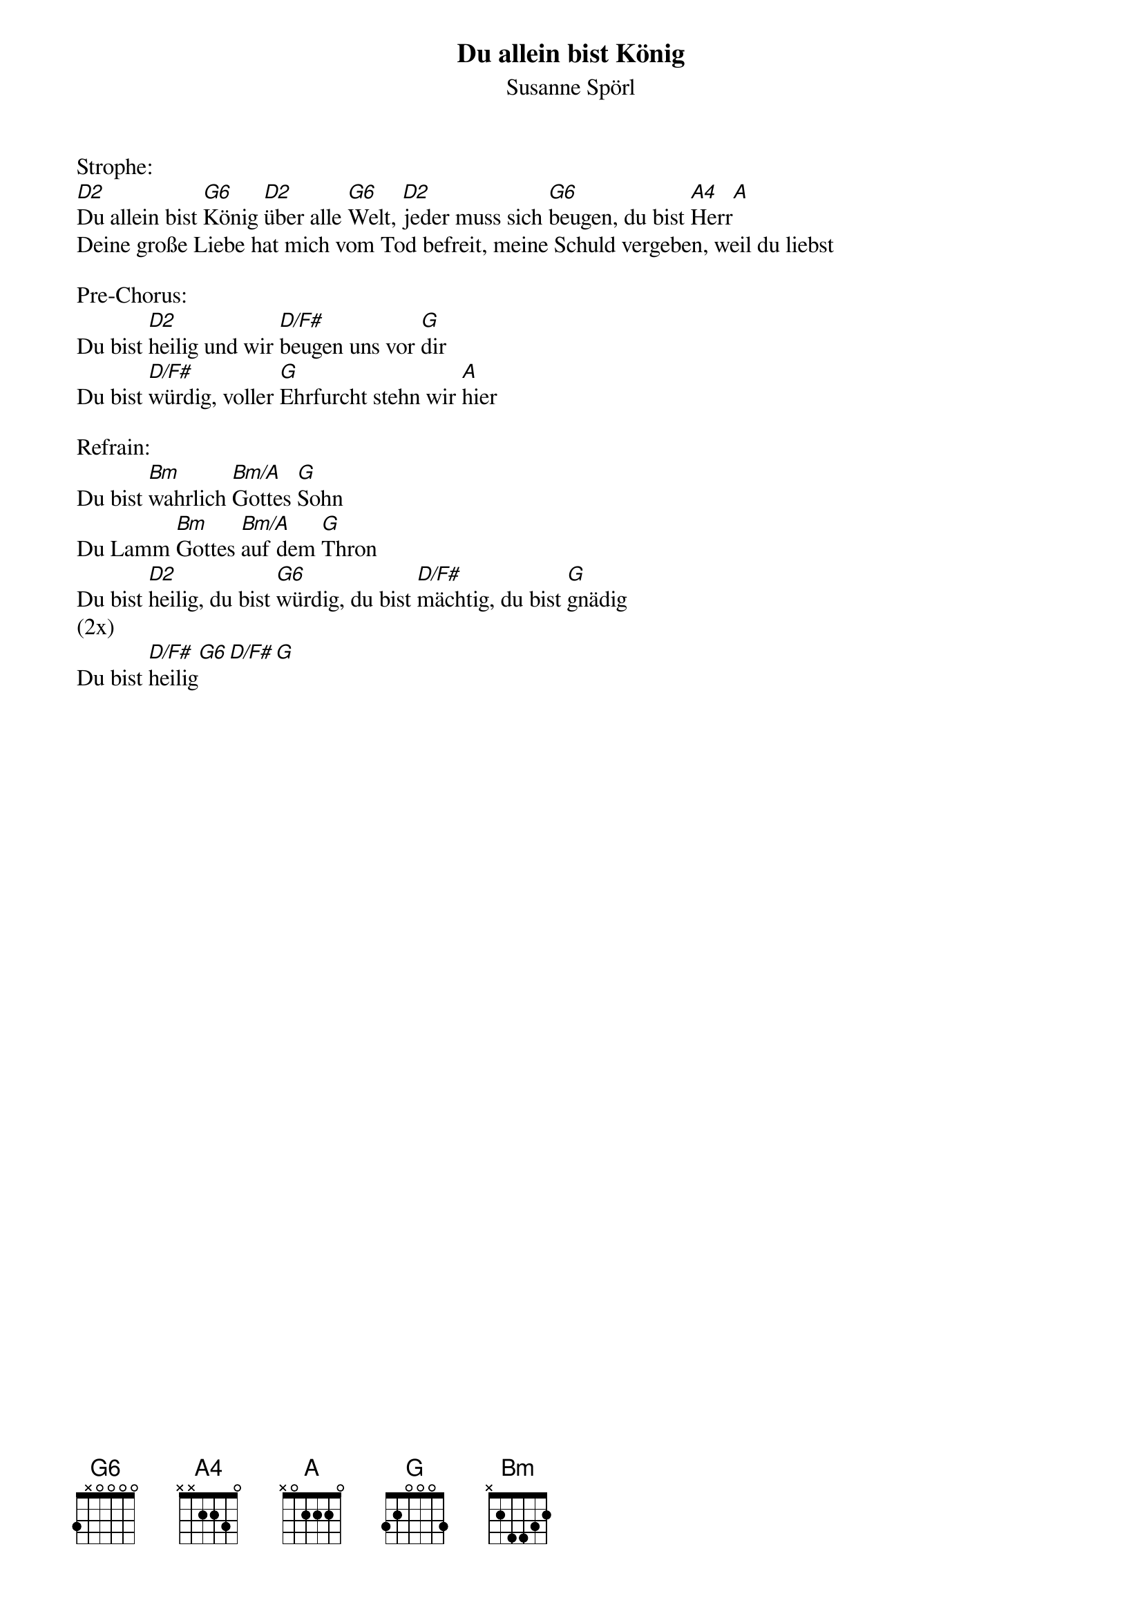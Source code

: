 {title:Du allein bist König}
{subtitle:Susanne Spörl}
{key:D}

Strophe:
[D2]Du allein bist [G6]König [D2]über alle [G6]Welt, [D2]jeder muss sich [G6]beugen, du bist [A4]Herr[A]
Deine große Liebe hat mich vom Tod befreit, meine Schuld vergeben, weil du liebst

Pre-Chorus:
Du bist [D2]heilig und wir [D/F#]beugen uns vor [G]dir
Du bist [D/F#]würdig, voller [G]Ehrfurcht stehn wir [A]hier

Refrain:
Du bist [Bm]wahrlich [Bm/A]Gottes [G]Sohn
Du Lamm [Bm]Gottes [Bm/A]auf dem [G]Thron
Du bist [D2]heilig, du bist [G6]würdig, du bist [D/F#]mächtig, du bist [G]gnädig
(2x)
Du bist [D/F#]heilig[G6][D/F#][G]
